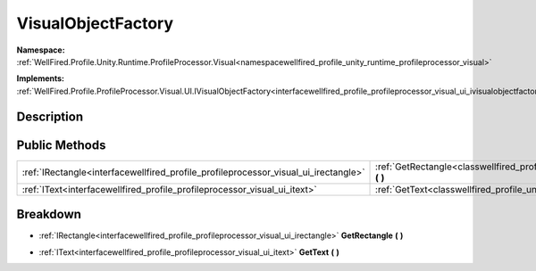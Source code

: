 .. _classwellfired_profile_unity_runtime_profileprocessor_visual_ui_visualobjectfactory:

VisualObjectFactory
====================

**Namespace:** :ref:`WellFired.Profile.Unity.Runtime.ProfileProcessor.Visual<namespacewellfired_profile_unity_runtime_profileprocessor_visual>`

**Implements:** :ref:`WellFired.Profile.ProfileProcessor.Visual.UI.IVisualObjectFactory<interfacewellfired_profile_profileprocessor_visual_ui_ivisualobjectfactory>`


Description
------------



Public Methods
---------------

+--------------------------------------------------------------------------------------+-----------------------------------------------------------------------------------------------------------------------------------------------------------+
|:ref:`IRectangle<interfacewellfired_profile_profileprocessor_visual_ui_irectangle>`   |:ref:`GetRectangle<classwellfired_profile_unity_runtime_profileprocessor_visual_ui_visualobjectfactory_1af542c63aaaa0ca2225dfdaccb26c2174>` **(**  **)**   |
+--------------------------------------------------------------------------------------+-----------------------------------------------------------------------------------------------------------------------------------------------------------+
|:ref:`IText<interfacewellfired_profile_profileprocessor_visual_ui_itext>`             |:ref:`GetText<classwellfired_profile_unity_runtime_profileprocessor_visual_ui_visualobjectfactory_1ab3274cff2dcaa6a7fb6787ac0c93a6b5>` **(**  **)**        |
+--------------------------------------------------------------------------------------+-----------------------------------------------------------------------------------------------------------------------------------------------------------+

Breakdown
----------

.. _classwellfired_profile_unity_runtime_profileprocessor_visual_ui_visualobjectfactory_1af542c63aaaa0ca2225dfdaccb26c2174:

- :ref:`IRectangle<interfacewellfired_profile_profileprocessor_visual_ui_irectangle>` **GetRectangle** **(**  **)**

.. _classwellfired_profile_unity_runtime_profileprocessor_visual_ui_visualobjectfactory_1ab3274cff2dcaa6a7fb6787ac0c93a6b5:

- :ref:`IText<interfacewellfired_profile_profileprocessor_visual_ui_itext>` **GetText** **(**  **)**

